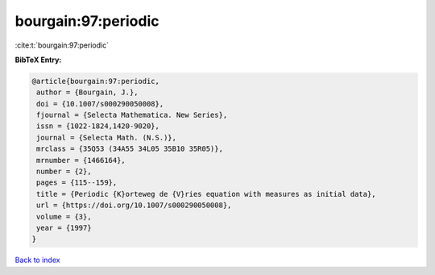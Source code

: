 bourgain:97:periodic
====================

:cite:t:`bourgain:97:periodic`

**BibTeX Entry:**

.. code-block:: bibtex

   @article{bourgain:97:periodic,
    author = {Bourgain, J.},
    doi = {10.1007/s000290050008},
    fjournal = {Selecta Mathematica. New Series},
    issn = {1022-1824,1420-9020},
    journal = {Selecta Math. (N.S.)},
    mrclass = {35Q53 (34A55 34L05 35B10 35R05)},
    mrnumber = {1466164},
    number = {2},
    pages = {115--159},
    title = {Periodic {K}orteweg de {V}ries equation with measures as initial data},
    url = {https://doi.org/10.1007/s000290050008},
    volume = {3},
    year = {1997}
   }

`Back to index <../By-Cite-Keys.rst>`_
